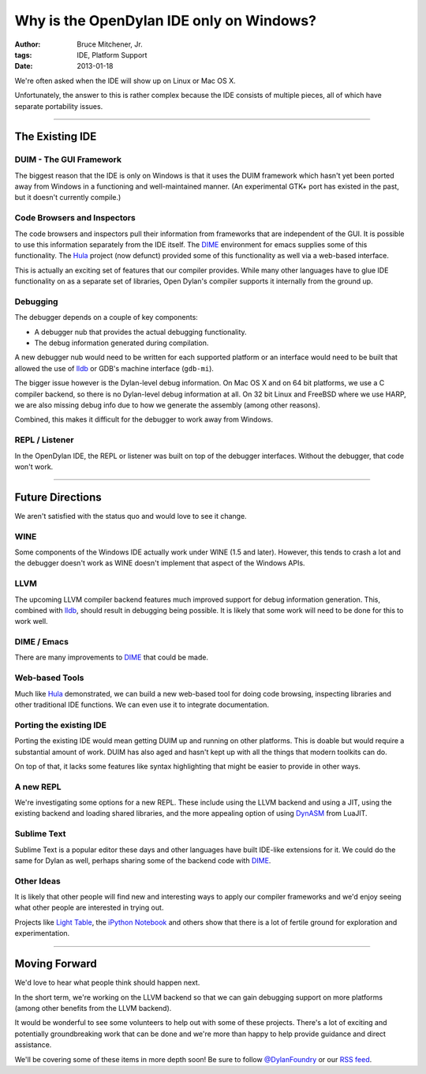 Why is the OpenDylan IDE only on Windows?
#########################################

:author: Bruce Mitchener, Jr.
:tags: IDE, Platform Support
:date: 2013-01-18

We're often asked when the IDE will show up on Linux or Mac OS X.

Unfortunately, the answer to this is rather complex because the IDE
consists of multiple pieces, all of which have separate portability
issues.

------

The Existing IDE
================

DUIM - The GUI Framework
------------------------

The biggest reason that the IDE is only on Windows is that it uses
the DUIM framework which hasn't yet been ported away from Windows
in a functioning and well-maintained manner. (An experimental GTK+
port has existed in the past, but it doesn't currently compile.)

Code Browsers and Inspectors
----------------------------

The code browsers and inspectors pull their information from frameworks
that are independent of the GUI. It is possible to use this information
separately from the IDE itself. The `DIME`_ environment for emacs supplies
some of this functionality. The `Hula`_ project (now defunct) provided
some of this functionality as well via a web-based interface.

This is actually an exciting set of features that our compiler provides.
While many other languages have to glue IDE functionality on as a separate
set of libraries, Open Dylan's compiler supports it internally from the
ground up.

Debugging
---------

The debugger depends on a couple of key components:

* A debugger nub that provides the actual debugging functionality.
* The debug information generated during compilation.

A new debugger nub would need to be written for each supported
platform or an interface would need to be built that allowed the
use of `lldb`_ or GDB's machine interface (``gdb-mi``).

The bigger issue however is the Dylan-level debug information. On
Mac OS X and on 64 bit platforms, we use a C compiler backend, so there
is no Dylan-level debug information at all.  On 32 bit Linux and FreeBSD
where we use HARP, we are also missing debug info due to how we generate
the assembly (among other reasons).

Combined, this makes it difficult for the debugger to work away
from Windows.

REPL / Listener
---------------

In the OpenDylan IDE, the REPL or listener was built on top of the
debugger interfaces.  Without the debugger, that code won't work.

------

Future Directions
=================

We aren't satisfied with the status quo and would love to see it change.

WINE
----

Some components of the Windows IDE actually work under WINE (1.5 and later).
However, this tends to crash a lot and the debugger doesn't work as WINE
doesn't implement that aspect of the Windows APIs.

LLVM
----

The upcoming LLVM compiler backend features much improved support for debug
information generation. This, combined with `lldb`_, should result in debugging
being possible. It is likely that some work will need to be done for this to
work well.

DIME / Emacs
------------

There are many improvements to `DIME`_ that could be made.

Web-based Tools
---------------

Much like `Hula`_ demonstrated, we can build a new web-based tool for doing
code browsing, inspecting libraries and other traditional IDE functions. We
can even use it to integrate documentation.

Porting the existing IDE
------------------------

Porting the existing IDE would mean getting DUIM up and running on other
platforms. This is doable but would require a substantial amount of work.
DUIM has also aged and hasn't kept up with all the things that modern
toolkits can do.

On top of that, it lacks some features like syntax highlighting that might
be easier to provide in other ways.

A new REPL
----------

We're investigating some options for a new REPL. These include using the
LLVM backend and using a JIT, using the existing backend and loading
shared libraries, and the more appealing option of using `DynASM`_
from LuaJIT.

Sublime Text
------------

Sublime Text is a popular editor these days and other languages have built
IDE-like extensions for it. We could do the same for Dylan as well, perhaps
sharing some of the backend code with `DIME`_.

Other Ideas
-----------

It is likely that other people will find new and interesting ways to apply
our compiler frameworks and we'd enjoy seeing what other people are interested
in trying out.

Projects like `Light Table`_, the `iPython Notebook`_ and others show that
there is a lot of fertile ground for exploration and experimentation.

------

Moving Forward
==============

We'd love to hear what people think should happen next.

In the short term, we're working on the LLVM backend so that we can gain
debugging support on more platforms (among other benefits from the LLVM
backend).

It would be wonderful to see some volunteers to help out with some of
these projects. There's a lot of exciting and potentially groundbreaking
work that can be done and we're more than happy to help provide guidance and
direct assistance.

We'll be covering some of these items in more depth soon! Be sure
to follow `@DylanFoundry`_ or our `RSS feed`_.

.. _DIME: http://opendylan.org/news/2011/12/12/dswank.html
.. _Hula: http://turbolent.github.com/hula-presentation/
.. _lldb: http://lldb.llvm.org/
.. _DynASM: http://luajit.org/dynasm.html
.. _@DylanFoundry: https://twitter.com/DylanFoundry
.. _RSS feed: http://dylanfoundry.org/feeds/all.atom.xml
.. _Light Table: http://www.lighttable.com/
.. _iPython Notebook: http://ipython.org/ipython-doc/dev/interactive/htmlnotebook.html
